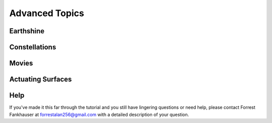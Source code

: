 Advanced Topics
---------------

Earthshine
==========

Constellations
==============

Movies
======

Actuating Surfaces
==================

Help
====
If you've made it this far through the tutorial and you still have lingering questions
or need help, please contact Forrest Fankhauser at forrestalan256@gmail.com with a detailed
description of your question.